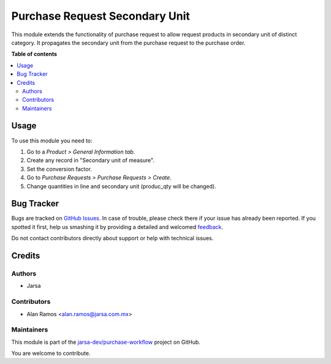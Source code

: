 ===============================
Purchase Request Secondary Unit
===============================

.. !!!!!!!!!!!!!!!!!!!!!!!!!!!!!!!!!!!!!!!!!!!!!!!!!!!!
   !! This file is generated by oca-gen-addon-readme !!
   !! changes will be overwritten.                   !!
   !!!!!!!!!!!!!!!!!!!!!!!!!!!!!!!!!!!!!!!!!!!!!!!!!!!!

.. |badge1| image:: https://img.shields.io/badge/maturity-Beta-yellow.png
    :target: https://odoo-community.org/page/development-status
    :alt: Beta
.. |badge2| image:: https://img.shields.io/badge/licence-LGPL--3-blue.png
    :target: http://www.gnu.org/licenses/lgpl-3.0-standalone.html
    :alt: License: LGPL-3
.. |badge3| image:: https://img.shields.io/badge/github-jarsa-dev%2Fpurchase--workflow-lightgray.png?logo=github
    :target: https://github.com/jarsa-dev/purchase-workflow/tree/12.0-purchase_request_secondary_unit/purchase_request_secondary_unit
    :alt: jarsa-dev/purchase-workflow

|badge1| |badge2| |badge3| 

This module extends the functionality of purchase request to allow request products
in secondary unit of distinct category.
It propagates the secondary unit from the purchase request to the purchase order.

**Table of contents**

.. contents::
   :local:

Usage
=====

To use this module you need to:

#. Go to a *Product > General Information tab*.
#. Create any record in "Secondary unit of measure".
#. Set the conversion factor.
#. Go to *Purchase Requests > Purchase Requests > Create*.
#. Change quantities in line and secondary unit (produc_qty will be changed).

Bug Tracker
===========

Bugs are tracked on `GitHub Issues <https://github.com/jarsa-dev/purchase-workflow/issues>`_.
In case of trouble, please check there if your issue has already been reported.
If you spotted it first, help us smashing it by providing a detailed and welcomed
`feedback <https://github.com/jarsa-dev/purchase-workflow/issues/new?body=module:%20purchase_request_secondary_unit%0Aversion:%2012.0-purchase_request_secondary_unit%0A%0A**Steps%20to%20reproduce**%0A-%20...%0A%0A**Current%20behavior**%0A%0A**Expected%20behavior**>`_.

Do not contact contributors directly about support or help with technical issues.

Credits
=======

Authors
~~~~~~~

* Jarsa

Contributors
~~~~~~~~~~~~

* Alan Ramos <alan.ramos@jarsa.com.mx>

Maintainers
~~~~~~~~~~~

This module is part of the `jarsa-dev/purchase-workflow <https://github.com/jarsa-dev/purchase-workflow/tree/12.0-purchase_request_secondary_unit/purchase_request_secondary_unit>`_ project on GitHub.

You are welcome to contribute.
